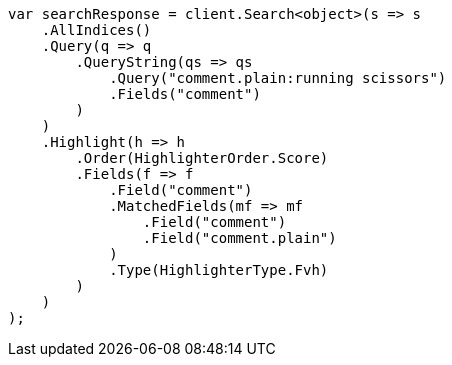 // search/request/highlighting.asciidoc:523

////
IMPORTANT NOTE
==============
This file is generated from method Line523 in https://github.com/elastic/elasticsearch-net/tree/master/tests/Examples/Search/Request/HighlightingPage.cs#L386-L431.
If you wish to submit a PR to change this example, please change the source method above and run

dotnet run -- asciidoc

from the ExamplesGenerator project directory, and submit a PR for the change at
https://github.com/elastic/elasticsearch-net/pulls
////

[source, csharp]
----
var searchResponse = client.Search<object>(s => s
    .AllIndices()
    .Query(q => q
        .QueryString(qs => qs
            .Query("comment.plain:running scissors")
            .Fields("comment")
        )
    )
    .Highlight(h => h
        .Order(HighlighterOrder.Score)
        .Fields(f => f
            .Field("comment")
            .MatchedFields(mf => mf
                .Field("comment")
                .Field("comment.plain")
            )
            .Type(HighlighterType.Fvh)
        )
    )
);
----
